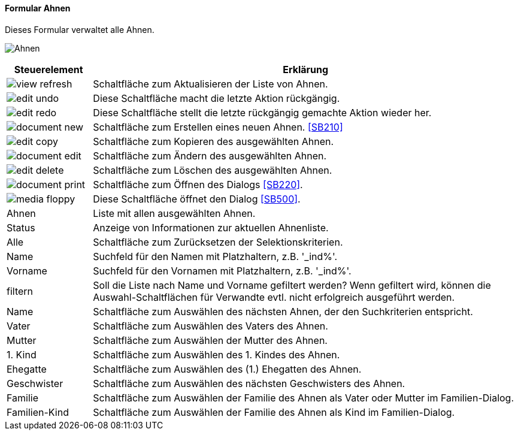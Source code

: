 :SB200-title: Ahnen
anchor:SB200[{sb200-title}]

==== Formular {sb200-title}

Dieses Formular verwaltet alle Ahnen.

image:SB200.png[{sb200-title},title={sb200-title}]

[width="100%",cols="1,5a",frame="all",options="header"]
|==========================
|Steuerelement|Erklärung
|image:icons/view-refresh.png[title="Aktualisieren",width={icon-width}]|Schaltfläche zum Aktualisieren der Liste von Ahnen.
|image:icons/edit-undo.png[title="Rückgängig",width={icon-width}]      |Diese Schaltfläche macht die letzte Aktion rückgängig.
|image:icons/edit-redo.png[title="Wiederherstellen",width={icon-width}]|Diese Schaltfläche stellt die letzte rückgängig gemachte Aktion wieder her.
|image:icons/document-new.png[title="Neu",width={icon-width}]              |Schaltfläche zum Erstellen eines neuen Ahnen. <<SB210>>
|image:icons/edit-copy.png[title="Kopieren",width={icon-width}]        |Schaltfläche zum Kopieren des ausgewählten Ahnen.
|image:icons/document-edit.png[title="Ändern",width={icon-width}]          |Schaltfläche zum Ändern des ausgewählten Ahnen.
|image:icons/edit-delete.png[title="Löschen",width={icon-width}]       |Schaltfläche zum Löschen des ausgewählten Ahnen.
|image:icons/document-print.png[title="Drucken",width={icon-width}]        |Schaltfläche zum Öffnen des Dialogs <<SB220>>.
|image:icons/media-floppy.png[title="Import-Export",width={icon-width}] |Diese Schaltfläche öffnet den Dialog <<SB500>>.
|Ahnen        |Liste mit allen ausgewählten Ahnen.
|Status       |Anzeige von Informationen zur aktuellen Ahnenliste.
|Alle         |Schaltfläche zum Zurücksetzen der Selektionskriterien.
|Name         |Suchfeld für den Namen mit Platzhaltern, z.B. '_ind%'.
|Vorname      |Suchfeld für den Vornamen mit Platzhaltern, z.B. '_ind%'.
|filtern      |Soll die Liste nach Name und Vorname gefiltert werden? Wenn gefiltert wird, können die Auswahl-Schaltflächen für Verwandte evtl. nicht erfolgreich ausgeführt werden.
|Name         |Schaltfläche zum Auswählen des nächsten Ahnen, der den Suchkriterien entspricht.
|Vater        |Schaltfläche zum Auswählen des Vaters des Ahnen.
|Mutter       |Schaltfläche zum Auswählen der Mutter des Ahnen.
|1. Kind      |Schaltfläche zum Auswählen des 1. Kindes des Ahnen.
|Ehegatte     |Schaltfläche zum Auswählen des (1.) Ehegatten des Ahnen.
|Geschwister  |Schaltfläche zum Auswählen des nächsten Geschwisters des Ahnen.
|Familie      |Schaltfläche zum Auswählen der Familie des Ahnen als Vater oder Mutter im Familien-Dialog.
|Familien-Kind|Schaltfläche zum Auswählen der Familie des Ahnen als Kind im Familien-Dialog.
|==========================

